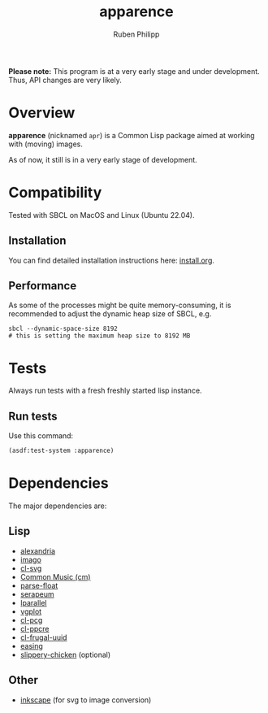 # -*- eval: (flyspell-mode); eval: (ispell-change-dictionary "en") -*-
#+title: apparence
#+author: Ruben Philipp
#+startup: showall 

#+begin_comment
$$ Last modified:  22:47:40 Sat Apr 20 2024 CEST
#+end_comment

*Please note:* This program is at a very early stage and under
development. Thus, API changes are very likely. 

* Overview

*apparence* (nicknamed ~apr~) is a Common Lisp package aimed at working with
(moving) images.

As of now, it still is in a very early stage of development. 


* Compatibility

Tested with SBCL on MacOS and Linux (Ubuntu 22.04).

** Installation

You can find detailed installation instructions here: [[file:install.org][install.org]]. 

** Performance

As some of the processes might be quite memory-consuming, it is recommended to
adjust the dynamic heap size of SBCL, e.g.

#+begin_src shell
sbcl --dynamic-space-size 8192
# this is setting the maximum heap size to 8192 MB
#+end_src


* Tests

Always run tests with a fresh freshly started lisp instance.

** Run tests

Use this command:

#+begin_src lisp
(asdf:test-system :apparence)
#+end_src


* Dependencies

The major dependencies are:

** Lisp

- [[https://alexandria.common-lisp.dev][alexandria]]
- [[https://github.com/tokenrove/imago][imago]]
- [[https://github.com/wmannis/cl-svg][cl-svg]]
- [[https://github.com/ormf/cm][Common Music (cm)]]
- [[https://github.com/soemraws/parse-float][parse-float]]
- [[https://github.com/ruricolist/serapeum][serapeum]]
- [[https://github.com/lmj/lparallel][lparallel]]
- [[https://github.com/volkers/vgplot][vgplot]]
- [[https://github.com/sjl/cl-pcg/][cl-pcg]]
- [[https://github.com/edicl/cl-ppcre][cl-ppcre]]
- [[https://github.com/ak-coram/cl-frugal-uuid/][cl-frugal-uuid]]
- [[https://github.com/vydd/easing/][easing]]
- [[https://github.com/mdedwards/slippery-chicken][slippery-chicken]] (optional)

** Other

- [[https://gitlab.com/inkscape/inkscape][inkscape]] (for svg to image conversion)
